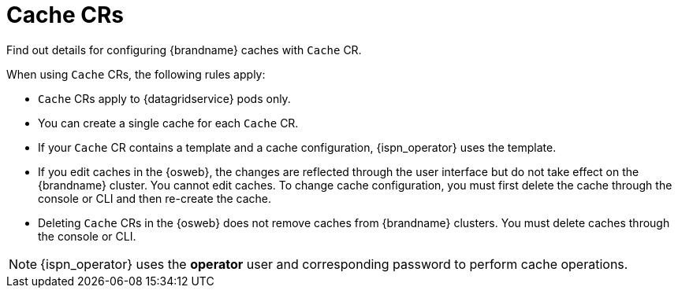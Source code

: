 [id='cache-cr_{context}']
= Cache CRs

[role="_abstract"]
Find out details for configuring {brandname} caches with `Cache` CR.

When using `Cache` CRs, the following rules apply:

* `Cache` CRs apply to {datagridservice} pods only.
* You can create a single cache for each `Cache` CR.
* If your `Cache` CR contains a template and a cache configuration, {ispn_operator} uses the template.
* If you edit caches in the {osweb}, the changes are reflected through the user interface but do not take effect on the {brandname} cluster. You cannot edit caches. To change cache configuration, you must first delete the cache through the console or CLI and then re-create the cache.
* Deleting `Cache` CRs in the {osweb} does not remove caches from {brandname} clusters. You must delete caches through the console or CLI.

[NOTE]
====
{ispn_operator} uses the **operator** user and corresponding password to perform cache operations.
====
